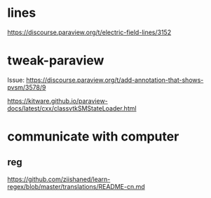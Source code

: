 * lines
https://discourse.paraview.org/t/electric-field-lines/3152


* tweak-paraview

Issue: https://discourse.paraview.org/t/add-annotation-that-shows-pvsm/3578/9

https://kitware.github.io/paraview-docs/latest/cxx/classvtkSMStateLoader.html


* communicate with computer
** reg
https://github.com/ziishaned/learn-regex/blob/master/translations/README-cn.md
